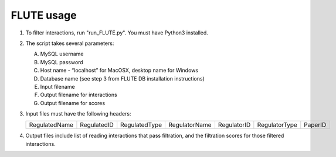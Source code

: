 FLUTE usage
===========

1. 	To filter interactions, run "run_FLUTE.py". You must have Python3 installed.
2. 	The script takes several parameters:

	A. MySQL username
	B. MySQL password
	C. Host name - “localhost” for MacOSX, desktop name for Windows
	D. Database name (see step 3 from FLUTE DB installation instructions)
	E. Input filename
	F. Output filename for interactions
	G. Output filename for scores
3.	Input files must have the following headers:

	============= =========== ============= ============= =========== ============= =======
	RegulatedName RegulatedID RegulatedType RegulatorName RegulatorID RegulatorType PaperID
	============= =========== ============= ============= =========== ============= =======

4.	Output files include list of reading interactions that pass filtration, and the filtration scores for those filtered interactions.
